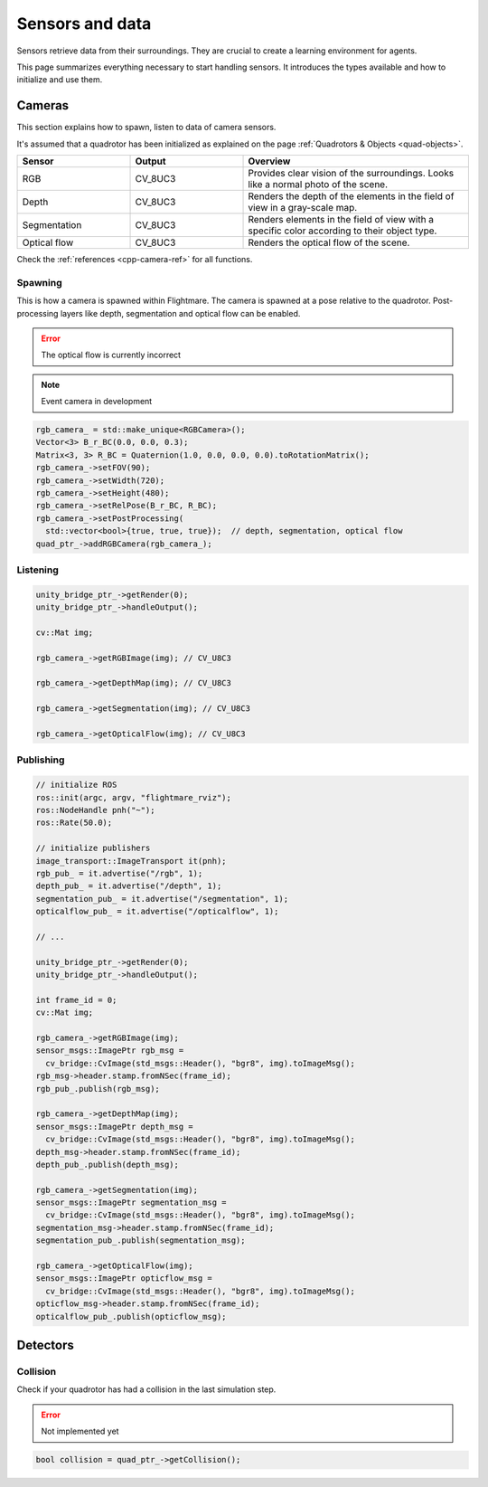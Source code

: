 .. _sensors-data:

Sensors and data
================

Sensors retrieve data from their surroundings. 
They are crucial to create a learning environment for agents.

This page summarizes everything necessary to start handling sensors. 
It introduces the types available and how to initialize and use them. 

Cameras
-------


This section explains how to spawn, listen to data of camera sensors.

It's assumed that a quadrotor has been initialized as explained on the page :ref:`Quadrotors & Objects <quad-objects>`.

.. list-table:: 
  :widths: 25 25 50
  :header-rows: 1

  * - Sensor
    - Output
    - Overview
  * - RGB
    - CV_8UC3
    - Provides clear vision of the surroundings. Looks like a normal photo of the scene.
  * - Depth
    - CV_8UC3
    - Renders the depth of the elements in the field of view in a gray-scale map.
  * - Segmentation
    - CV_8UC3
    - Renders elements in the field of view with a specific color according to their object type.
  * - Optical flow
    - CV_8UC3
    - Renders the optical flow of the scene.

Check the :ref:`references <cpp-camera-ref>` for all functions.

Spawning
^^^^^^^^

This is how a camera is spawned within Flightmare.
The camera is spawned at a pose relative to the quadrotor.
Post-processing layers like depth, segmentation and optical flow can be enabled.

.. error:: The optical flow is currently incorrect

.. note:: Event camera in development

.. code-block:: C++

  rgb_camera_ = std::make_unique<RGBCamera>();
  Vector<3> B_r_BC(0.0, 0.0, 0.3);
  Matrix<3, 3> R_BC = Quaternion(1.0, 0.0, 0.0, 0.0).toRotationMatrix();
  rgb_camera_->setFOV(90);
  rgb_camera_->setWidth(720);
  rgb_camera_->setHeight(480);
  rgb_camera_->setRelPose(B_r_BC, R_BC);
  rgb_camera_->setPostProcessing(
    std::vector<bool>{true, true, true});  // depth, segmentation, optical flow
  quad_ptr_->addRGBCamera(rgb_camera_);

Listening
^^^^^^^^^

.. code-block:: C++

    unity_bridge_ptr_->getRender(0);
    unity_bridge_ptr_->handleOutput();

    cv::Mat img;

    rgb_camera_->getRGBImage(img); // CV_U8C3

    rgb_camera_->getDepthMap(img); // CV_U8C3

    rgb_camera_->getSegmentation(img); // CV_U8C3

    rgb_camera_->getOpticalFlow(img); // CV_U8C3


Publishing
^^^^^^^^^^

.. code-block:: C++

  // initialize ROS
  ros::init(argc, argv, "flightmare_rviz");
  ros::NodeHandle pnh("~");
  ros::Rate(50.0);
  
  // initialize publishers
  image_transport::ImageTransport it(pnh);
  rgb_pub_ = it.advertise("/rgb", 1);
  depth_pub_ = it.advertise("/depth", 1);
  segmentation_pub_ = it.advertise("/segmentation", 1);
  opticalflow_pub_ = it.advertise("/opticalflow", 1);

  // ...

  unity_bridge_ptr_->getRender(0);
  unity_bridge_ptr_->handleOutput();

  int frame_id = 0;
  cv::Mat img;

  rgb_camera_->getRGBImage(img);
  sensor_msgs::ImagePtr rgb_msg =
    cv_bridge::CvImage(std_msgs::Header(), "bgr8", img).toImageMsg();
  rgb_msg->header.stamp.fromNSec(frame_id);
  rgb_pub_.publish(rgb_msg);

  rgb_camera_->getDepthMap(img);
  sensor_msgs::ImagePtr depth_msg =
    cv_bridge::CvImage(std_msgs::Header(), "bgr8", img).toImageMsg();
  depth_msg->header.stamp.fromNSec(frame_id);
  depth_pub_.publish(depth_msg);

  rgb_camera_->getSegmentation(img);
  sensor_msgs::ImagePtr segmentation_msg =
    cv_bridge::CvImage(std_msgs::Header(), "bgr8", img).toImageMsg();
  segmentation_msg->header.stamp.fromNSec(frame_id);
  segmentation_pub_.publish(segmentation_msg);

  rgb_camera_->getOpticalFlow(img);
  sensor_msgs::ImagePtr opticflow_msg =
    cv_bridge::CvImage(std_msgs::Header(), "bgr8", img).toImageMsg();
  opticflow_msg->header.stamp.fromNSec(frame_id);
  opticalflow_pub_.publish(opticflow_msg);


Detectors
---------

Collision
^^^^^^^^^

Check if your quadrotor has had a collision in the last simulation step.

.. error:: Not implemented yet

.. code-block:: C++

  bool collision = quad_ptr_->getCollision();


